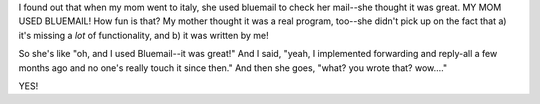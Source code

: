 .. title: little things: bluemail
.. slug: littlethings
.. date: 2001-01-01 02:01:00
.. tags: life

I found out that when my mom went to italy, she used bluemail to check
her mail--she thought it was great. MY MOM USED BLUEMAIL! How fun is
that? My mother thought it was a real program, too--she didn't pick up
on the fact that a) it's missing a *lot* of functionality, and b) it
was written by me!

So she's like "oh, and I used Bluemail--it was great!" And I said,
"yeah, I implemented forwarding and reply-all a few months ago and no
one's really touch it since then." And then she goes, "what? you wrote
that? wow...."

YES!
